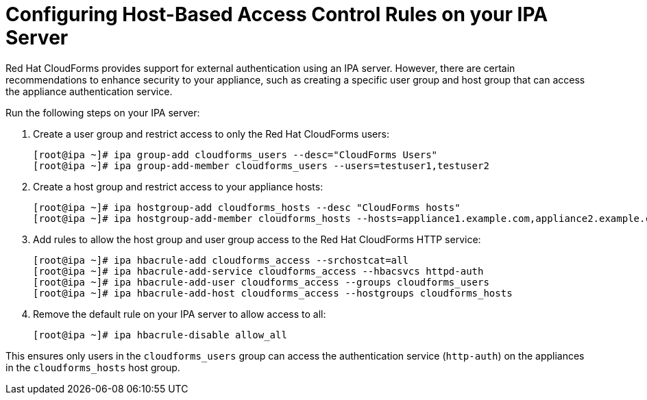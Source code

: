 [[_chap_red_hat_cloudforms_security_guide_hbac]]
= Configuring Host-Based Access Control Rules on your IPA Server

Red Hat CloudForms provides support for external authentication using an IPA server.
However, there are certain recommendations to enhance security to your appliance, such as creating a specific user group and host group that can access the appliance authentication service.

Run the following steps on your IPA server:

. Create a user group and restrict access to only the Red Hat CloudForms users:
+
------

[root@ipa ~]# ipa group-add cloudforms_users --desc="CloudForms Users"
[root@ipa ~]# ipa group-add-member cloudforms_users --users=testuser1,testuser2
------

. Create a host group and restrict access to your appliance hosts:
+
------

[root@ipa ~]# ipa hostgroup-add cloudforms_hosts --desc "CloudForms hosts"
[root@ipa ~]# ipa hostgroup-add-member cloudforms_hosts --hosts=appliance1.example.com,appliance2.example.com
------

. Add rules to allow the host group and user group access to the Red Hat CloudForms HTTP service:
+
------

[root@ipa ~]# ipa hbacrule-add cloudforms_access --srchostcat=all
[root@ipa ~]# ipa hbacrule-add-service cloudforms_access --hbacsvcs httpd-auth
[root@ipa ~]# ipa hbacrule-add-user cloudforms_access --groups cloudforms_users
[root@ipa ~]# ipa hbacrule-add-host cloudforms_access --hostgroups cloudforms_hosts
------

. Remove the default rule on your IPA server to allow access to all:
+
------

[root@ipa ~]# ipa hbacrule-disable allow_all
------


This ensures only users in the `cloudforms_users` group can access the authentication service (`http-auth`) on the appliances in the `cloudforms_hosts` host group.

